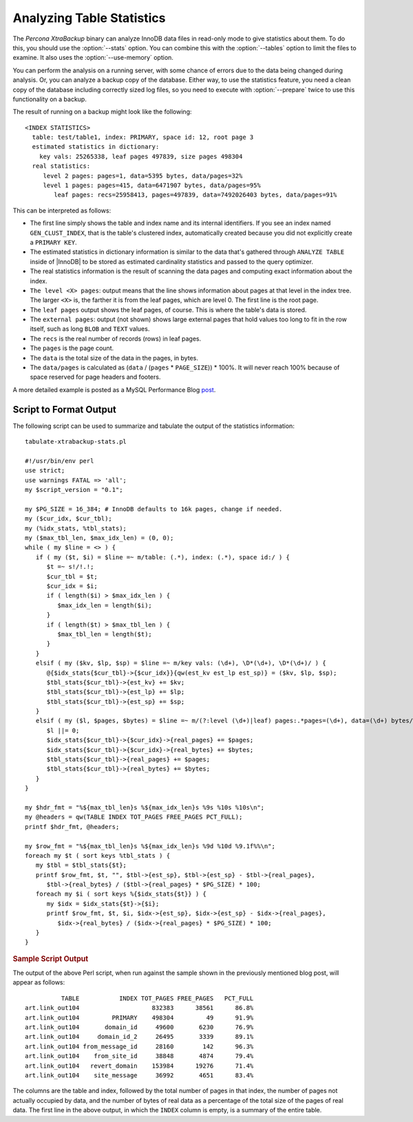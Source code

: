 .. _pxb.xtrabackup.table-statistics.analyzing:

================================================================================
 Analyzing Table Statistics
================================================================================

The *Percona XtraBackup* binary can analyze InnoDB data files in read-only mode to give
statistics about them. To do this, you should use the :option:`--stats`
option. You can combine this with the :option:`--tables` option to limit the
files to examine. It also uses the :option:`--use-memory` option.

You can perform the analysis on a running server, with some chance of errors due
to the data being changed during analysis. Or, you can analyze a backup copy of
the database. Either way, to use the statistics feature, you need a clean copy
of the database including correctly sized log files, so you need to execute with
:option:`--prepare` twice to use this functionality on a backup.

The result of running on a backup might look like the following: ::

  <INDEX STATISTICS>
    table: test/table1, index: PRIMARY, space id: 12, root page 3
    estimated statistics in dictionary:
      key vals: 25265338, leaf pages 497839, size pages 498304
    real statistics:
       level 2 pages: pages=1, data=5395 bytes, data/pages=32%
       level 1 pages: pages=415, data=6471907 bytes, data/pages=95%
          leaf pages: recs=25958413, pages=497839, data=7492026403 bytes, data/pages=91%

This can be interpreted as follows:

* The first line simply shows the table and index name and its internal
  identifiers. If you see an index named ``GEN_CLUST_INDEX``, that is the
  table's clustered index, automatically created because you did not explicitly
  create a ``PRIMARY KEY``.
* The estimated statistics in dictionary information is similar to the data
  that's gathered through ``ANALYZE TABLE`` inside of |InnoDB| to be stored as
  estimated cardinality statistics and passed to the query optimizer.
* The real statistics information is the result of scanning the data pages and
  computing exact information about the index.
* ``The level <X> pages``: output means that the line shows information about
  pages at that level in the index tree. The larger ``<X>`` is, the farther it
  is from the leaf pages, which are level 0. The first line is the root page.
* The ``leaf pages`` output shows the leaf pages, of course. This is where the
  table's data is stored.
* The ``external pages``: output (not shown) shows large external pages that
  hold values too long to fit in the row itself, such as long ``BLOB`` and
  ``TEXT`` values.
* The ``recs`` is the real number of records (rows) in leaf pages.
* The ``pages`` is the page count.
* The ``data`` is the total size of the data in the pages, in bytes.
* The ``data/pages`` is calculated as (``data`` / (``pages`` * ``PAGE_SIZE``)) *
  100%. It will never reach 100% because of space reserved for page headers and
  footers.

A more detailed example is posted as a MySQL Performance Blog `post
<http://www.mysqlperformanceblog.com/2009/09/14/statistics-of-innodb-tables-and-indexes-available-in-xtrabackup/>`_.

Script to Format Output
================================================================================

The following script can be used to summarize and tabulate the output of the
statistics information: ::

    tabulate-xtrabackup-stats.pl

    #!/usr/bin/env perl
    use strict;
    use warnings FATAL => 'all';
    my $script_version = "0.1";
     
    my $PG_SIZE = 16_384; # InnoDB defaults to 16k pages, change if needed.
    my ($cur_idx, $cur_tbl);
    my (%idx_stats, %tbl_stats);
    my ($max_tbl_len, $max_idx_len) = (0, 0);
    while ( my $line = <> ) {
       if ( my ($t, $i) = $line =~ m/table: (.*), index: (.*), space id:/ ) {
          $t =~ s!/!.!;
          $cur_tbl = $t;
          $cur_idx = $i;
          if ( length($i) > $max_idx_len ) {
             $max_idx_len = length($i);
          }
          if ( length($t) > $max_tbl_len ) {
             $max_tbl_len = length($t);
          }
       }
       elsif ( my ($kv, $lp, $sp) = $line =~ m/key vals: (\d+), \D*(\d+), \D*(\d+)/ ) {
          @{$idx_stats{$cur_tbl}->{$cur_idx}}{qw(est_kv est_lp est_sp)} = ($kv, $lp, $sp);
          $tbl_stats{$cur_tbl}->{est_kv} += $kv;
          $tbl_stats{$cur_tbl}->{est_lp} += $lp;
          $tbl_stats{$cur_tbl}->{est_sp} += $sp;
       }
       elsif ( my ($l, $pages, $bytes) = $line =~ m/(?:level (\d+)|leaf) pages:.*pages=(\d+), data=(\d+) bytes/ ) {
          $l ||= 0;
          $idx_stats{$cur_tbl}->{$cur_idx}->{real_pages} += $pages;
          $idx_stats{$cur_tbl}->{$cur_idx}->{real_bytes} += $bytes;
          $tbl_stats{$cur_tbl}->{real_pages} += $pages;
          $tbl_stats{$cur_tbl}->{real_bytes} += $bytes;
       }
    }
     
    my $hdr_fmt = "%${max_tbl_len}s %${max_idx_len}s %9s %10s %10s\n";
    my @headers = qw(TABLE INDEX TOT_PAGES FREE_PAGES PCT_FULL);
    printf $hdr_fmt, @headers;
     
    my $row_fmt = "%${max_tbl_len}s %${max_idx_len}s %9d %10d %9.1f%%\n";
    foreach my $t ( sort keys %tbl_stats ) {
       my $tbl = $tbl_stats{$t};
       printf $row_fmt, $t, "", $tbl->{est_sp}, $tbl->{est_sp} - $tbl->{real_pages},
          $tbl->{real_bytes} / ($tbl->{real_pages} * $PG_SIZE) * 100;
       foreach my $i ( sort keys %{$idx_stats{$t}} ) {
          my $idx = $idx_stats{$t}->{$i};
          printf $row_fmt, $t, $i, $idx->{est_sp}, $idx->{est_sp} - $idx->{real_pages},
             $idx->{real_bytes} / ($idx->{real_pages} * $PG_SIZE) * 100;
       }
    }

.. rubric:: Sample Script Output

The output of the above Perl script, when run against the sample shown in the
previously mentioned blog post, will appear as follows: ::

            TABLE           INDEX TOT_PAGES FREE_PAGES   PCT_FULL
  art.link_out104                    832383      38561      86.8%
  art.link_out104         PRIMARY    498304         49      91.9%
  art.link_out104       domain_id     49600       6230      76.9%
  art.link_out104     domain_id_2     26495       3339      89.1%
  art.link_out104 from_message_id     28160        142      96.3%
  art.link_out104    from_site_id     38848       4874      79.4%
  art.link_out104   revert_domain    153984      19276      71.4%
  art.link_out104    site_message     36992       4651      83.4%

The columns are the table and index, followed by the total number of pages in
that index, the number of pages not actually occupied by data, and the number of
bytes of real data as a percentage of the total size of the pages of real
data. The first line in the above output, in which the ``INDEX`` column is
empty, is a summary of the entire table.
